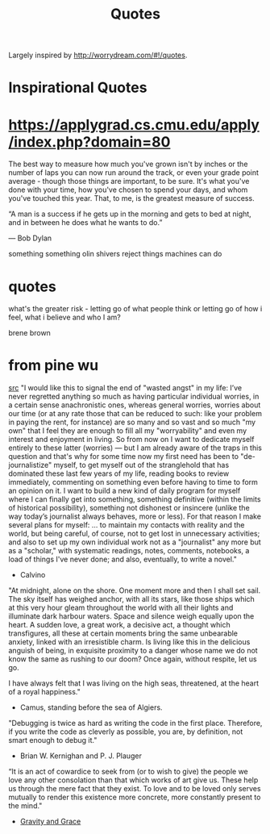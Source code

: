 #+TITLE: Quotes

Largely inspired by http://worrydream.com/#!/quotes.

* Inspirational Quotes
* https://applygrad.cs.cmu.edu/apply/index.php?domain=80

The best way to measure how much you've grown
isn't by inches or the number of
laps you can now run around the track,
or even your grade point average - though
those things are important, to be sure.
It's what you've done with your time,
how you've chosen to spend your days,
and whom you've touched this year.
That, to me, is the greatest measure of
success.


“A man is a success if he gets up in the morning and gets to bed at night, and in between he does what he wants to do.”

― Bob Dylan

something something olin shivers reject things machines can do

* quotes

what's the greater risk - letting go of what people think or letting go of how i feel, what i believe and who I am?

brene brown
* from pine wu
[[https://blog.matsu.io/on-leaving][src]]
"I would like this to signal the end of "wasted angst" in my life: I’ve never regretted anything so much as having particular individual worries, in a certain sense anachronistic ones, whereas general worries, worries about our time (or at any rate those that can be reduced to such: like your problem in paying the rent, for instance) are so many and so vast and so much "my own" that I feel they are enough to fill all my "worryability" and even my interest and enjoyment in living. So from now on I want to dedicate myself entirely to these latter (worries) — but I am already aware of the traps in this question and that's why for some time now my first need has been to "de-journalistize" myself, to get myself out of the stranglehold that has dominated these last few years of my life, reading books to review immediately, commenting on something even before having to time to form an opinion on it. I want to build a new kind of daily program for myself where I can finally get into something, something definitive (within the limits of historical possibility), something not dishonest or insincere (unlike the way today’s journalist always behaves, more or less). For that reason I make several plans for myself: ... to maintain my contacts with reality and the world, but being careful, of course, not to get lost in unnecessary activities; and also to set up my own individual work not as a "journalist" any more but as a "scholar," with systematic readings, notes, comments, notebooks, a load of things I've never done; and also, eventually, to write a novel."

- Calvino


"At midnight, alone on the shore. One moment more and then I shall set sail. The sky itself has weighed anchor, with all its stars, like those ships which at this very hour gleam throughout the world with all their lights and illuminate dark harbour waters. Space and silence weigh equally upon the heart. A sudden love, a great work, a decisive act, a thought which transfigures, all these at certain moments bring the same unbearable anxiety, linked with an irresistible charm. Is living like this in the delicious anguish of being, in exquisite proximity to a danger whose name we do not know the same as rushing to our doom? Once again, without respite, let us go.

I have always felt that I was living on the high seas, threatened, at the heart of a royal happiness."

- Camus, standing before the sea of Algiers.

"Debugging is twice as hard as writing the code in the first place. Therefore, if you write the code as cleverly as possible, you are, by definition, not smart enough to debug it."
- Brian W. Kernighan and P. J. Plauger


“It is an act of cowardice to seek from (or to wish to give) the people we love any other consolation than that which works of art give us. These help us through the mere fact that they exist. To love and to be loved only serves mutually to render this existence more concrete, more constantly present to the mind."
- [[https://www.amazon.com/Gravity-Grace-Routledge-Classics-41/dp/0415290015][Gravity and Grace]]
